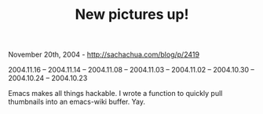 #+TITLE: New pictures up!

November 20th, 2004 -
[[http://sachachua.com/blog/p/2419][http://sachachua.com/blog/p/2419]]

2004.11.16 -- 2004.11.14 -- 2004.11.08 -- 2004.11.03 -- 2004.11.02 --
2004.10.30 -- 2004.10.24 -- 2004.10.23

Emacs makes all things hackable. I wrote a function to quickly pull
 thumbnails into an emacs-wiki buffer. Yay.
